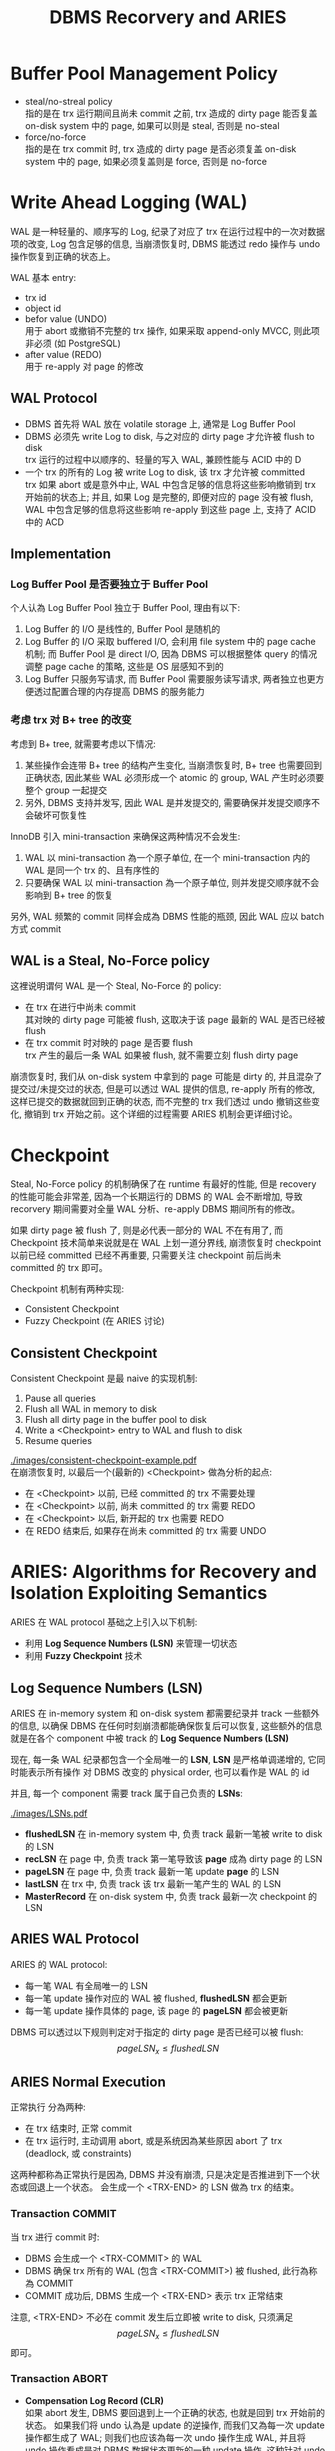 #+title: DBMS Recorvery and ARIES
#+OPTIONS: \n:t
* Buffer Pool Management Policy
 * steal/no-streal policy \\
   指的是在 trx 运行期间且尚未 commit 之前, trx 造成的 dirty page 能否复盖 on-disk system 中的 page, 如果可以则是 steal, 否则是 no-steal
 * force/no-force \\
   指的是在 trx commit 时, trx 造成的 dirty page 是否必须复盖 on-disk system 中的 page, 如果必须复盖则是 force, 否则是 no-force
* Write Ahead Logging (WAL)
WAL 是一种轻量的、顺序写的 Log, 纪录了对应了 trx 在运行过程中的一次对数据项的改变, Log 包含足够的信息, 当崩溃恢复时, DBMS 能透过 redo 操作与 undo 操作恢复到正确的状态上。

WAL 基本 entry:
 * trx id
 * object id
 * befor value (UNDO)
   用于 abort 或撤销不完整的 trx 操作, 如果采取 append-only MVCC, 则此项非必须 (如 PostgreSQL)
 * after value (REDO)
   用于 re-apply 对 page 的修改
** WAL Protocol
 * DBMS 首先将 WAL 放在 volatile storage 上, 通常是 Log Buffer Pool
 * DBMS 必须先 write Log to disk, 与之对应的 dirty page 才允许被 flush to disk \\
   trx 运行的过程中以顺序的、轻量的写入 WAL, 兼顾性能与 ACID 中的 D
 * 一个 trx 的所有的 Log 被 write Log to disk, 该 trx 才允许被 committed \\
   trx 如果 abort 或是意外中止, WAL 中包含足够的信息将这些影响撤销到 trx 开始前的状态上; 并且, 如果 Log 是完整的, 即便对应的 page 没有被 flush, WAL 中包含足够的信息将这些影响 re-apply 到这些 page 上, 支持了 ACID 中的 ACD
** Implementation
*** Log Buffer Pool 是否要独立于 Buffer Pool
个人认為 Log Buffer Pool 独立于 Buffer Pool, 理由有以下:
 1. Log Buffer 的 I/O 是线性的, Buffer Pool 是随机的
 2. Log Buffer 的 I/O 采取 buffered I/O, 会利用 file system 中的 page cache 机制; 而 Buffer Pool 是 direct I/O, 因為 DBMS 可以根据整体 query 的情况调整 page cache 的策略, 这些是 OS 层感知不到的
 3. Log Buffer 只服务写请求, 而 Buffer Pool 需要服务读写请求, 两者独立也更方便透过配置合理的内存提高 DBMS 的服务能力
*** 考虑 trx 对 B+ tree 的改变
考虑到 B+ tree, 就需要考虑以下情况:
 1. 某些操作会连带 B+ tree 的结构产生变化, 当崩溃恢复时, B+ tree 也需要回到正确状态, 因此某些 WAL 必须形成一个 atomic 的 group, WAL 产生时必须要整个 group 一起提交
 2. 另外, DBMS 支持并发写, 因此 WAL 是并发提交的, 需要确保并发提交顺序不会破坏可恢复性

InnoDB 引入 mini-transaction 来确保这两种情况不会发生:
 1. WAL 以 mini-transaction 為一个原子单位, 在一个 mini-transaction 内的 WAL 是同一个 trx 的、且有序性的
 2. 只要确保 WAL 以 mini-transaction 為一个原子单位, 则并发提交顺序就不会影响到 B+ tree 的恢复

另外, WAL 频繁的 commit 同样会成為 DBMS 性能的瓶颈, 因此 WAL 应以 batch 方式 commit
** WAL is a Steal, No-Force policy
这裡说明谓何 WAL 是一个 Steal, No-Force 的 policy:
 * 在 trx 在进行中尚未 commit \\
   其对映的 dirty page 可能被 flush, 这取决于该 page 最新的 WAL 是否已经被 flush
 * 在 trx commit 时对映的 page 是否要 flush \\
   trx 产生的最后一条 WAL 如果被 flush, 就不需要立刻 flush dirty page

崩溃恢复时, 我们从 on-disk system 中拿到的 page 可能是 dirty 的, 并且混杂了提交过/未提交过的状态, 但是可以透过 WAL 提供的信息, re-apply 所有的修改, 这样已提交的数据就回到正确的状态, 而不完整的 trx 我们透过 undo 撤销这些变化, 撤销到 trx 开始之前。这个详细的过程需要 ARIES 机制会更详细讨论。

* Checkpoint
Steal, No-Force policy 的机制确保了在 runtime 有最好的性能, 但是 recovery 的性能可能会非常差, 因為一个长期运行的 DBMS 的 WAL 会不断增加, 导致 recorvery 期间需要对全量 WAL 分析、re-apply DBMS 期间所有的修改。

如果 dirty page 被 flush 了, 则是必代表一部分的 WAL 不在有用了, 而 Checkpoint 技术简单来说就是在 WAL 上划一道分界线, 崩溃恢复时 checkpoint 以前已经 committed 已经不再重要, 只需要关注 checkpoint 前后尚未 committed 的 trx 即可。

Checkpoint 机制有两种实现:
 * Consistent Checkpoint
 * Fuzzy Checkpoint (在 ARIES 讨论)
** Consistent Checkpoint
Consistent Checkpoint 是最 naive 的实现机制:
 1. Pause all queries
 2. Flush all WAL in memory to disk
 3. Flush all dirty page in the buffer pool to disk
 4. Write a <Checkpoint> entry to WAL and flush to disk
 5. Resume queries
#+ATTR_ORG: :width 60% :page 1
[[./images/consistent-checkpoint-example.pdf]]
在崩溃恢复时, 以最后一个(最新的) <Checkpoint> 做為分析的起点:
 * 在 <Checkpoint> 以前, 已经 committed 的 trx 不需要处理
 * 在 <Checkpoint> 以前, 尚未 committed 的 trx 需要 REDO
 * 在 <Checkpoint> 以后, 新开起的 trx 也需要 REDO
 * 在 REDO 结束后, 如果存在尚未 committed 的 trx 需要 UNDO
* ARIES: Algorithms for Recovery and Isolation Exploiting Semantics
ARIES 在 WAL protocol 基础之上引入以下机制:
 * 利用 *Log Sequence Numbers (LSN)* 来管理一切状态
 * 利用 *Fuzzy Checkpoint* 技术
** Log Sequence Numbers (LSN)
ARIES 在 in-memory system 和 on-disk system 都需要纪录并 track 一些额外的信息, 以确保 DBMS 在任何时刻崩溃都能确保恢复后可以恢复, 这些额外的信息就是在各个 component 中被 track 的 *Log Sequence Numbers (LSN)*

现在, 每一条 WAL 纪录都包含一个全局唯一的 *LSN*, *LSN* 是严格单调递增的, 它同时能表示所有操作 对 DBMS 改变的 physical order, 也可以看作是 WAL 的 id

并且, 每一个 component 需要 track 属于自己负责的 *LSNs*:
#+ATTR_ORG: :width 60% :page 1
[[./images/LSNs.pdf]]
 * *flushedLSN* 在 in-memory system 中, 负责 track 最新一笔被 write to disk 的 LSN
 * *recLSN* 在 page 中, 负责 track 第一笔导致该 *page* 成為 dirty page 的 LSN
 * *pageLSN* 在 page 中, 负责 track 最新一笔 update *page* 的 LSN
 * *lastLSN* 在 trx 中, 负责 track 该 trx 最新一笔产生的 WAL 的 LSN
 * *MasterRecord* 在 on-disk system 中, 负责 track 最新一次 checkpoint 的 LSN
** ARIES WAL Protocol
ARIES 的 WAL protocol:
 * 每一笔 WAL 有全局唯一的 LSN
 * 每一笔 update 操作对应的 WAL 被 flushed, *flushedLSN* 都会更新
 * 每一笔 update 操作具体的 page, 该 page 的 *pageLSN* 都会被更新

DBMS 可以透过以下规则判定对于指定的 dirty page 是否已经可以被 flush:
  $$ pageLSN_{x} \leq flushedLSN $$
** ARIES Normal Execution
正常执行 分為两种:
 * 在 trx 结束时, 正常 commit
 * 在 trx 运行时, 主动调用 abort, 或是系统因為某些原因 abort 了 trx (deadlock, 或 constraints)

这两种都称為正常执行是因為, DBMS 并没有崩溃, 只是决定是否推进到下一个状态或回退上一个状态。 会生成一个 <TRX-END> 的 LSN 做為 trx 的结束。
*** Transaction COMMIT
当 trx 进行 commit 时:
 * DBMS 会生成一个 <TRX-COMMIT> 的 WAL
 * DBMS 确保 trx 所有的 WAL (包含 <TRX-COMMIT>) 被 flushed, 此行為称為 COMMIT
 * COMMIT 成功后, DBMS 生成一个 <TRX-END> 表示 trx 正常结束
注意, <TRX-END> 不必在 commit 发生后立即被 write to disk, 只须满足 $$ pageLSN_{x} \leq flushedLSN $$ 即可。
*** Transaction ABORT
 * *Compensation Log Record (CLR)* \\
   如果 abort 发生, DBMS 要回退到上一个正确的状态, 也就是回到 trx 开始前的状态。 如果我们将 undo 认為是 update 的逆操作, 而我们又為每一次 update 操作都生成了 WAL; 则我们也应该為每一次 undo 操作生成 WAL, 并且将 undo 操作看成是对 DBMS 数据状态更新的一种 update 操作, 这种针对 undo 操作生成的 WAL 称為 *Compensation Log Record (CLR)*
 * *prevLSN* \\
   由于 CLR 是由 DBMS 生成的, DBMS 要透过根据 WAL 中的 *befor value* 去构造 CLR。 在只有一个 trx 执行的情况下, 只需要沿著 WAL 逆序扫描就可以构造对应的 CLR, 但是在支持并发的 DBMS 下无法这样做, 因此对于 WAL, 需要额外纪录 *prevLSN* 来指向前一笔 WAL (应该是一个 offset), 这样在构造 CLR 后可以透过 *prevLSN* 找到下一笔需要构造 CLR 的 WAL
 * *UndoNext* \\
   生成 CLR 时, 会将对应 WAL 的 *prevLSN* 纪录為 CLR 的 *UndoNext*, 这样在 WAL 形成一个 doubly linked list 结构

在 trx 进行 abort 时:
 * 生成一个 <TRX-ABORT> 的 WAL
 * 沿著 *prevLSN* 对 WAL 生成对应的 CLR
 * 透过 WAL 的 *befor value* 恢复 undone 的值
 * 当 *prevLSN* 指向 null 时说明 abort 结束, 此时 DBMS 生成一个 <TRX-END> 表示 trx 正常结束
注意, CLRs 虽然也是一种 WAL, 但是 CLRs 不用被 undo 否则 abort 会形成 cycle 而永远无法结束
** Fuzzy Checkpoint
 * 在 checkpoint 開始時, 對 WAL 寫入一個 <CHECKPOINT-BEGIN>
 * 在 checkpoint 運行時, 过程中不阻止其他 trx 寫入 WAL, 並且維護 *Active Transaction Table (ATT)* 和 *Dirty Page Table(DPT)*
 * 在 checkpoint 結束時, 對 WAL 寫入一個 <CHECKPOINT-END>, <CHECKPOINT-END> 包含 checkpoint 期間的 ATT 和 DPT

注意:
 * ATT 只追踪 <CHECKPOINT-BEGIN> 开始前就活躍的 trx, <CHECKPOINT-BEGIN> 之后才开始的 trx 不追踪
 * checkpoint 结束后 (<CHECKPOINT-END> 写入之后), *MasterRecord* 会纪录 <CHECKPOINT-BEGIN> 的 LSN, 表示一个成功的 checkpoint
*** Active Transaction Table (ATT)
*Active Transaction Table (ATT)* 用於 track 在 checkpoint 开始前就活躍的 trx, 每個 table entry 紀錄以下信息:
 * trxID
   trx 的 id
 * status
   trx 的狀態:
    * R: Running
    * C: Committing
    * U: Candidate for Undo
 * lastLSN
   最新一次 trx create 的 LSN
注意, 每個 ATT entry 在寫入 <TRX-END> 後被移出 ATT
*** Dirty Page Table(DPT)
*Dirty Page Table(DPT)* 用於 track 在 buffer pool 中尚未被 flushed 的 dirty page
* ARIES Recorvery Algorithm
ARIES Recorvery 需要经历三个 phases:
 * Analysis Phase
 * Redo Phase
 * Undo Phase
** Analysis Phase
从 on-disk system 中取出 *MasterRecord*, 可以直接找到最后一次成功的 <CHECKPOINT-BEGIN> 的 WAL, 从此处开始重新构建 ATT, DPT

对所有的 WAL records:
 * 如果 WAL 的 trx 不在 ATT 裡, create 一个 ATT entry, 将其加入 ATT 并设為 U: Undo candidate
 * 如果 WAL 是 <TRX-COMMIT>, 将其 ATT entry status 设為 C: Commit
 * 如果 WAL 是 <TRX-END>, 将其移出 ATT

并且, 对于 update records 的 page $$ P $$:
 * 如果 $$ P \notin DPT $$, 则表示该 WAL 是第一次使 $$ P $$ 成為 dirty page 的 WAP, 将 $$ P $$ 加入 $$ DPT $$, 并将其 $$ recLSN := LSN$$

直到走到 WAL 结束, 表示此时 ATT, DPT 是崩溃发生时的状态:
#+ATTR_ORG: :width 60% :page 1
[[./images/analysis-phase-example.pdf]]
** Redo Phase
Analysis Phase 结束时:
 * DPT 已经在 Analysis Phase 被推进到 crash 时的 DPT
 * 所有 DPT 的 page, 都已经有正确的 $$ recLSN $$

Rodo Phase 从 DPT 中, $$ recLSN $$ 最小的开始, 对于所有的 update records 和 $$ CLR $$, 都需要 *redo*, 除非满足以下条件之一:
 * page 不在 DPT 内, 说明 crash 时 page 不是 dirty page, *or*
 * page 在 DPT 内, 但其 $$ LSN < recLSN $$, 表示该 WAL 不是造成本次 dirty page 的 WAL

*redo action* 是以下一系列操作:
 * reapply logged update to buffered page
 * update $$ pageLSN $$ to log's $$ LSN $$

*redo action* 不做额外的 logging, 也不做 flush page, 因此中途失败最多是重新经历 Analysis Phase 和 Redo Phase
在所有 *redo action* 做完后, 对在 ATT 中所有已经是 C 状态的 trx:
 * 写入一个 <TRX-END>
 * 将 trx 移出 ATT
** Undo Phase
Undo Phase 开始时, ATT 只会剩下 U 状态的 trx, 并且 ATT 的状态已经被推进到 crash 发生时的状态, 所以每个 ATT 中 trx 的 $$ lastLSN $$ 都是该 trx 最后一次对 page 造成影响的 $$ LSN $$
*undo action*:
 * 透过 $$ lastLSN $$ 找到最新一笔 WAL
 * 生成对应的 $$ CLR $$
 * update page 的 $$ pageLSN $$
 * apply undo to buffered page
